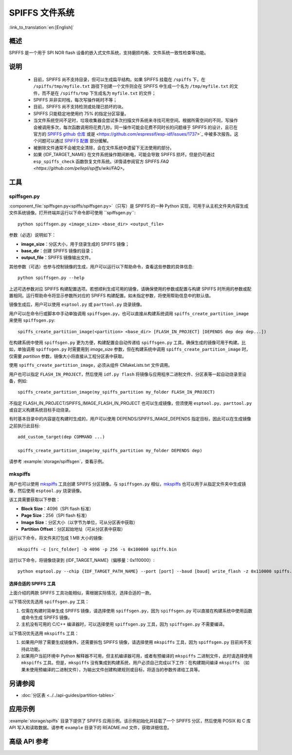 SPIFFS 文件系统
=================

:link_to_translation:`en:[English]`

概述
--------

SPIFFS 是一个用于 SPI NOR flash 设备的嵌入式文件系统，支持磨损均衡、文件系统一致性检查等功能。

说明
-----

 - 目前，SPIFFS 尚不支持目录，但可以生成扁平结构。如果 SPIFFS 挂载在 ``/spiffs`` 下，在 ``/spiffs/tmp/myfile.txt`` 路径下创建一个文件则会在 SPIFFS 中生成一个名为 ``/tmp/myfile.txt`` 的文件，而不是在 ``/spiffs/tmp`` 下生成名为 ``myfile.txt`` 的文件；
 - SPIFFS 并非实时栈，每次写操作耗时不等；
 - 目前，SPIFFS 尚不支持检测或处理已损坏的块。
 - SPIFFS 只能稳定地使用约 75% 的指定分区容量。
 - 当文件系统空间不足时，垃圾收集器会尝试多次扫描文件系统来寻找可用空间。根据所需空间的不同，写操作会被调用多次，每次函数调用将花费几秒。同一操作可能会花费不同时长的问题缘于 SPIFFS 的设计，且已在官方的 `SPIFFS github 仓库 <https://github.com/pellepl/spiffs/issues/>`_ 或是 <https://github.com/espressif/esp-idf/issues/1737>`_ 中被多次报告。这个问题可以通过 `SPIFFS 配置 <https://github.com/pellepl/spiffs/wiki/Configure-spiffs>`_ 部分缓解。
 - 被删除文件通常不会被完全清除，会在文件系统中遗留下无法使用的部分。
 - 如果 {IDF_TARGET_NAME} 在文件系统操作期间断电，可能会导致 SPIFFS 损坏。但是仍可通过 ``esp_spiffs_check`` 函数恢复文件系统。详情请参阅官方 SPIFFS `FAQ <https://github.com/pellepl/spiffs/wiki/FAQ>`。

工具
-----

spiffsgen.py
^^^^^^^^^^^^^^^^

:component_file:`spiffsgen.py<spiffs/spiffsgen.py>`（只写）是 SPIFFS 的一种 Python 实现，可用于从主机文件夹内容生成文件系统镜像。打开终端并运行以下命令即可使用 ``spiffsgen.py``::

    python spiffsgen.py <image_size> <base_dir> <output_file>

参数（必选）说明如下：

- **image_size**：分区大小，用于烧录生成的 SPIFFS 镜像；
- **base_dir**：创建 SPIFFS 镜像的目录；
- **output_file**：SPIFFS 镜像输出文件。

其他参数（可选）也参与控制镜像的生成，用户可以运行以下帮助命令，查看这些参数的具体信息::

    python spiffsgen.py --help

上述可选参数对应 SPIFFS 构建配置选项。若想顺利生成可用的镜像，请确保使用的参数或配置与构建 SPIFFS 时所用的参数或配置相同。运行帮助命令将显示参数所对应的 SPIFFS 构建配置。如未指定参数，将使用帮助信息中的默认值。

镜像生成后，用户可以使用 ``esptool.py`` 或 ``parttool.py`` 烧录镜像。

用户可以在命令行或脚本中手动单独调用 ``spiffsgen.py``，也可以直接从构建系统调用 ``spiffs_create_partition_image`` 来使用 ``spiffsgen.py``::

    spiffs_create_partition_image(<partition> <base_dir> [FLASH_IN_PROJECT] [DEPENDS dep dep dep...])

在构建系统中使用 ``spiffsgen.py`` 更为方便，构建配置会自动传递给 ``spiffsgen.py`` 工具，确保生成的镜像可用于构建。比如，单独调用 ``spiffsgen.py`` 时需要用到 *image_size* 参数，但在构建系统中调用 ``spiffs_create_partition_image`` 时，仅需要 *partition* 参数，镜像大小将直接从工程分区表中获取。

使用 ``spiffs_create_partition_image``，必须从组件 CMakeLists.txt 文件调用。

用户也可以指定 ``FLASH_IN_PROJECT``，然后使用 ``idf.py flash`` 将镜像与应用程序二进制文件、分区表等一起自动烧录至设备，例如::

    spiffs_create_partition_image(my_spiffs_partition my_folder FLASH_IN_PROJECT)

不指定 FLASH_IN_PROJECT/SPIFFS_IMAGE_FLASH_IN_PROJECT 也可以生成镜像，但须使用 ``esptool.py``、``parttool.py`` 或自定义构建系统目标手动烧录。

有时基本目录中的内容是在构建时生成的，用户可以使用 DEPENDS/SPIFFS_IMAGE_DEPENDS 指定目标，因此可以在生成镜像之前执行此目标::

    add_custom_target(dep COMMAND ...)

    spiffs_create_partition_image(my_spiffs_partition my_folder DEPENDS dep)

请参考 :example:`storage/spiffsgen`，查看示例。

mkspiffs
^^^^^^^^^^^

用户也可以使用 `mkspiffs <https://github.com/igrr/mkspiffs>`_ 工具创建 SPIFFS 分区镜像。与 ``spiffsgen.py`` 相似，`mkspiffs <https://github.com/igrr/mkspiffs>`_ 也可以用于从指定文件夹中生成镜像，然后使用 ``esptool.py`` 烧录镜像。

该工具需要获取以下参数：

- **Block Size**：4096（SPI flash 标准）
- **Page Size**：256（SPI flash 标准）
- **Image Size**：分区大小（以字节为单位，可从分区表中获取）
- **Partition Offset**：分区起始地址（可从分区表中获取）

运行以下命令，将文件夹打包成 1 MB 大小的镜像::

    mkspiffs -c [src_folder] -b 4096 -p 256 -s 0x100000 spiffs.bin

运行以下命令，将镜像烧录到 {IDF_TARGET_NAME}（偏移量：0x110000）::

    python esptool.py --chip {IDF_TARGET_PATH_NAME} --port [port] --baud [baud] write_flash -z 0x110000 spiffs.bin

选择合适的 SPIFFS 工具
~~~~~~~~~~~~~~~~~~~~~~~~~~~~~~~~~

上面介绍的两款 SPIFFS 工具功能相似，需根据实际情况，选择合适的一款。

以下情况优先选用 ``spiffsgen.py`` 工具：

1. 仅需在构建时简单生成 SPIFFS 镜像，请选择使用 ``spiffsgen.py``，因为 ``spiffsgen.py`` 可以直接在构建系统中使用函数或命令生成 SPIFFS 镜像。
2. 主机没有可用的 C/C++ 编译器时，可以选择使用 ``spiffsgen.py`` 工具，因为 ``spiffsgen.py`` 不需要编译。

以下情况优先选用 ``mkspiffs`` 工具：

1. 如果用户除了需要生成镜像外，还需要拆包 SPIFFS 镜像，请选择使用 ``mkspiffs`` 工具，因为 ``spiffsgen.py`` 目前尚不支持此功能。
2. 如果用户当前环境中 Python 解释器不可用，但主机编译器可用，或者有预编译的 ``mkspiffs`` 二进制文件，此时请选择使用 ``mkspiffs`` 工具。但是，``mkspiffs`` 没有集成到构建系统，用户必须自己完成以下工作：在构建期间编译 ``mkspiffs`` （如果未使用预编译的二进制文件），为输出文件创建构建规则或目标，将适当的参数传递给工具等。

另请参阅
--------

- :doc:`分区表 <../../api-guides/partition-tables>`


应用示例
-------------------

:example:`storage/spiffs` 目录下提供了 SPIFFS 应用示例。该示例初始化并挂载了一个 SPIFFS 分区，然后使用 POSIX 和 C 库 API 写入和读取数据。请参考 ``example`` 目录下的 README.md 文件，获取详细信息。

高级 API 参考
------------------------

.. include-build-file:: inc/esp_spiffs.inc
